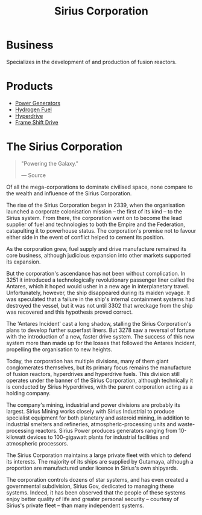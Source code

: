 :PROPERTIES:
:ID:       aae70cda-c437-4ffa-ac0a-39703b6aa15a
:END:
#+title: Sirius Corporation
#+filetags: :Empire:Corporation:

* Business
  Specializes in the development of and production of fusion reactors.
* Products
  - [[id:34acf2f1-676d-4e52-86f4-80dc606e435c][Power Generators]]
  - [[id:e676d795-4fcb-463b-9cff-8fb9dc7fbce8][Hydrogen Fuel]]
  - [[id:f9515545-c736-42cc-88ec-f3f269afd1b8][Hyperdrive]]
  - [[id:46a9c980-af48-4e43-a820-9971d7c76c34][Frame Shift Drive]]

* The Sirius Corporation

#+begin_quote

  "Powering the Galaxy."

  --- Source
#+end_quote

Of all the mega-corporations to dominate civilised space, none compare
to the wealth and influence of the Sirius Corporation.

The rise of the Sirius Corporation began in 2339, when the organisation
launched a corporate colonisation mission -- the first of its kind -- to
the Sirius system. From there, the corporation went on to become the
lead supplier of fuel and technologies to both the Empire and the
Federation, catapulting it to powerhouse status. The corporation's
promise not to favour either side in the event of conflict helped to
cement its position.

As the corporation grew, fuel supply and drive manufacture remained its
core business, although judicious expansion into other markets supported
its expansion.

But the corporation's ascendance has not been without complication. In
3251 it introduced a technologically revolutionary passenger liner
called the Antares, which it hoped would usher in a new age in
interplanetary travel. Unfortunately, however, the ship disappeared
during its maiden voyage. It was speculated that a failure in the ship's
internal containment systems had destroyed the vessel, but it was not
until 3302 that wreckage from the ship was recovered and this hypothesis
proved correct.

The 'Antares Incident' cast a long shadow, stalling the Sirius
Corporation's plans to develop further superfast liners. But 3278 saw a
reversal of fortune with the introduction of a new, faster drive system.
The success of this new system more than made up for the losses that
followed the Antares Incident, propelling the organisation to new
heights.

Today, the corporation has multiple divisions, many of them giant
conglomerates themselves, but its primary focus remains the manufacture
of fusion reactors, hyperdrives and hyperdrive fuels. This division
still operates under the banner of the Sirius Corporation, although
technically it is conducted by Sirius Hyperdrives, with the parent
corporation acting as a holding company.

The company's mining, industrial and power divisions are probably its
largest. Sirius Mining works closely with Sirius Industrial to produce
specialist equipment for both planetary and asteroid mining, in addition
to industrial smelters and refineries, atmospheric-processing units and
waste-processing reactors. Sirius Power produces generators ranging from
10-kilowatt devices to 100-gigawatt plants for industrial facilities and
atmospheric processors.

The Sirius Corporation maintains a large private fleet with which to
defend its interests. The majority of its ships are supplied by
Gutamaya, although a proportion are manufactured under licence in
Sirius's own shipyards.

The corporation controls dozens of star systems, and has even created a
governmental subdivision, Sirius Gov, dedicated to managing these
systems. Indeed, it has been observed that the people of these systems
enjoy better quality of life and greater personal security -- courtesy
of Sirius's private fleet -- than many independent systems.

    
